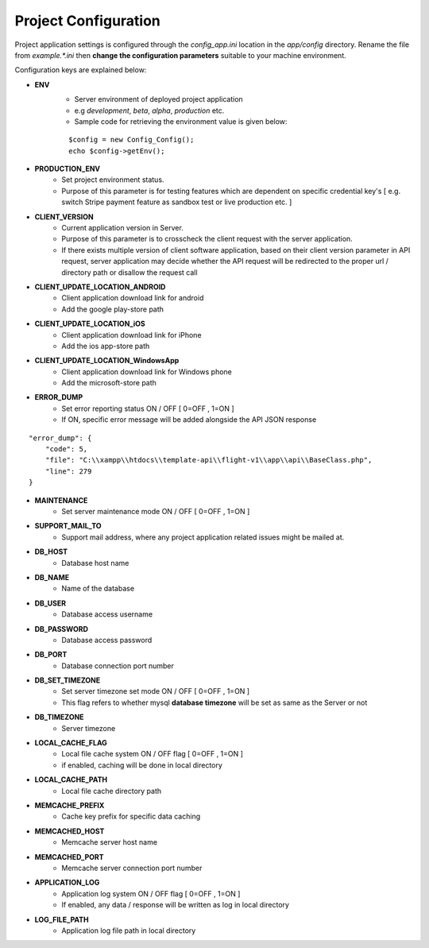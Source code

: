 #####################
Project Configuration
#####################

Project application settings is configured through the `config_app.ini` location in the `app/config` directory. Rename the file from `example.*.ini` 
then **change the configuration parameters** suitable to your machine environment.   

Configuration keys are explained below:

- **ENV**
    - Server environment of deployed project application 
    - e.g `development`, `beta`, `alpha`, `production` etc.
    - Sample code for retrieving the environment value is given below:
    ::

	$config = new Config_Config();
        echo $config->getEnv();
- **PRODUCTION_ENV** 
    - Set project environment status. 
    - Purpose of this parameter is for testing features which are dependent on specific credential key's [ e.g. switch Stripe payment feature as sandbox test or live production etc. ]
- **CLIENT_VERSION** 
    - Current application version in Server. 
    - Purpose of this parameter is to crosscheck the client request with the server application. 
    - If there exists multiple version of client software application, based on their client version parameter in API request, server application may decide whether the API request will be redirected to the proper url / directory path or disallow the request call  
- **CLIENT_UPDATE_LOCATION_ANDROID** 
    - Client application download link for android
    - Add the google play-store path
- **CLIENT_UPDATE_LOCATION_iOS** 
    - Client application download link for iPhone
    - Add the ios app-store path
- **CLIENT_UPDATE_LOCATION_WindowsApp** 
    - Client application download link for Windows phone 
    - Add the microsoft-store path
- **ERROR_DUMP** 
    - Set error reporting status ON / OFF [ 0=OFF , 1=ON ] 
    - If ON, specific error message will be added alongside the API JSON response 
::

	"error_dump": {
            "code": 5,
            "file": "C:\\xampp\\htdocs\\template-api\\flight-v1\\app\\api\\BaseClass.php",
            "line": 279
        }
- **MAINTENANCE**
    - Set server maintenance mode ON / OFF [ 0=OFF , 1=ON ] 
- **SUPPORT_MAIL_TO** 
    - Support mail address, where any project application related issues might be mailed at. 
- **DB_HOST** 
    - Database host name 
- **DB_NAME** 
    - Name of the database 
- **DB_USER** 
    - Database access username
- **DB_PASSWORD** 
    - Database access password
- **DB_PORT** 
    - Database connection port number
- **DB_SET_TIMEZONE** 
    - Set server timezone set mode ON / OFF [ 0=OFF , 1=ON ] 
    - This flag refers to whether mysql **database timezone** will be set as same as the Server or not
- **DB_TIMEZONE**
    - Server timezone 
- **LOCAL_CACHE_FLAG**
    - Local file cache system ON / OFF flag  [ 0=OFF , 1=ON ] 
    - if enabled, caching will be done in local directory 
- **LOCAL_CACHE_PATH**
    - Local file cache directory path
- **MEMCACHE_PREFIX**
    - Cache key prefix for specific data caching
- **MEMCACHED_HOST**
    - Memcache server host name
- **MEMCACHED_PORT**
    - Memcache server connection port number
- **APPLICATION_LOG**
    - Application log system ON / OFF flag [ 0=OFF , 1=ON ]
    - If enabled, any data / response will be written as log in local directory
- **LOG_FILE_PATH**
    - Application log file path in local directory

